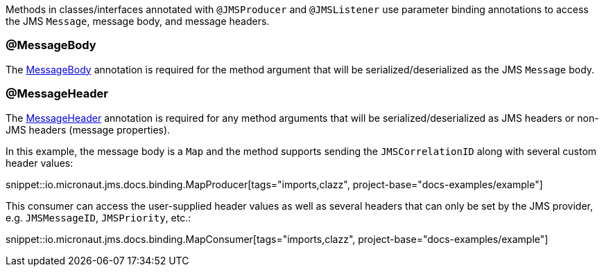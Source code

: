 Methods in classes/interfaces annotated with `@JMSProducer` and `@JMSListener` use parameter binding annotations to access the JMS `Message`, message body, and message headers.

=== @MessageBody

The link:{apimicronaut}messaging/annotation/MessageBody.html[MessageBody] annotation is required for the method argument that will be serialized/deserialized as the JMS `Message` body.

=== @MessageHeader

The link:{apimicronaut}messaging/annotation/MessageHeader.html[MessageHeader] annotation is required for any method arguments that will be serialized/deserialized as JMS headers or non-JMS headers (message properties).

In this example, the message body is a `Map` and the method supports sending the `JMSCorrelationID` along with several custom header values:

snippet::io.micronaut.jms.docs.binding.MapProducer[tags="imports,clazz", project-base="docs-examples/example"]

This consumer can access the user-supplied header values as well as several headers that can only be set by the JMS provider, e.g. `JMSMessageID`, `JMSPriority`, etc.:

snippet::io.micronaut.jms.docs.binding.MapConsumer[tags="imports,clazz", project-base="docs-examples/example"]
